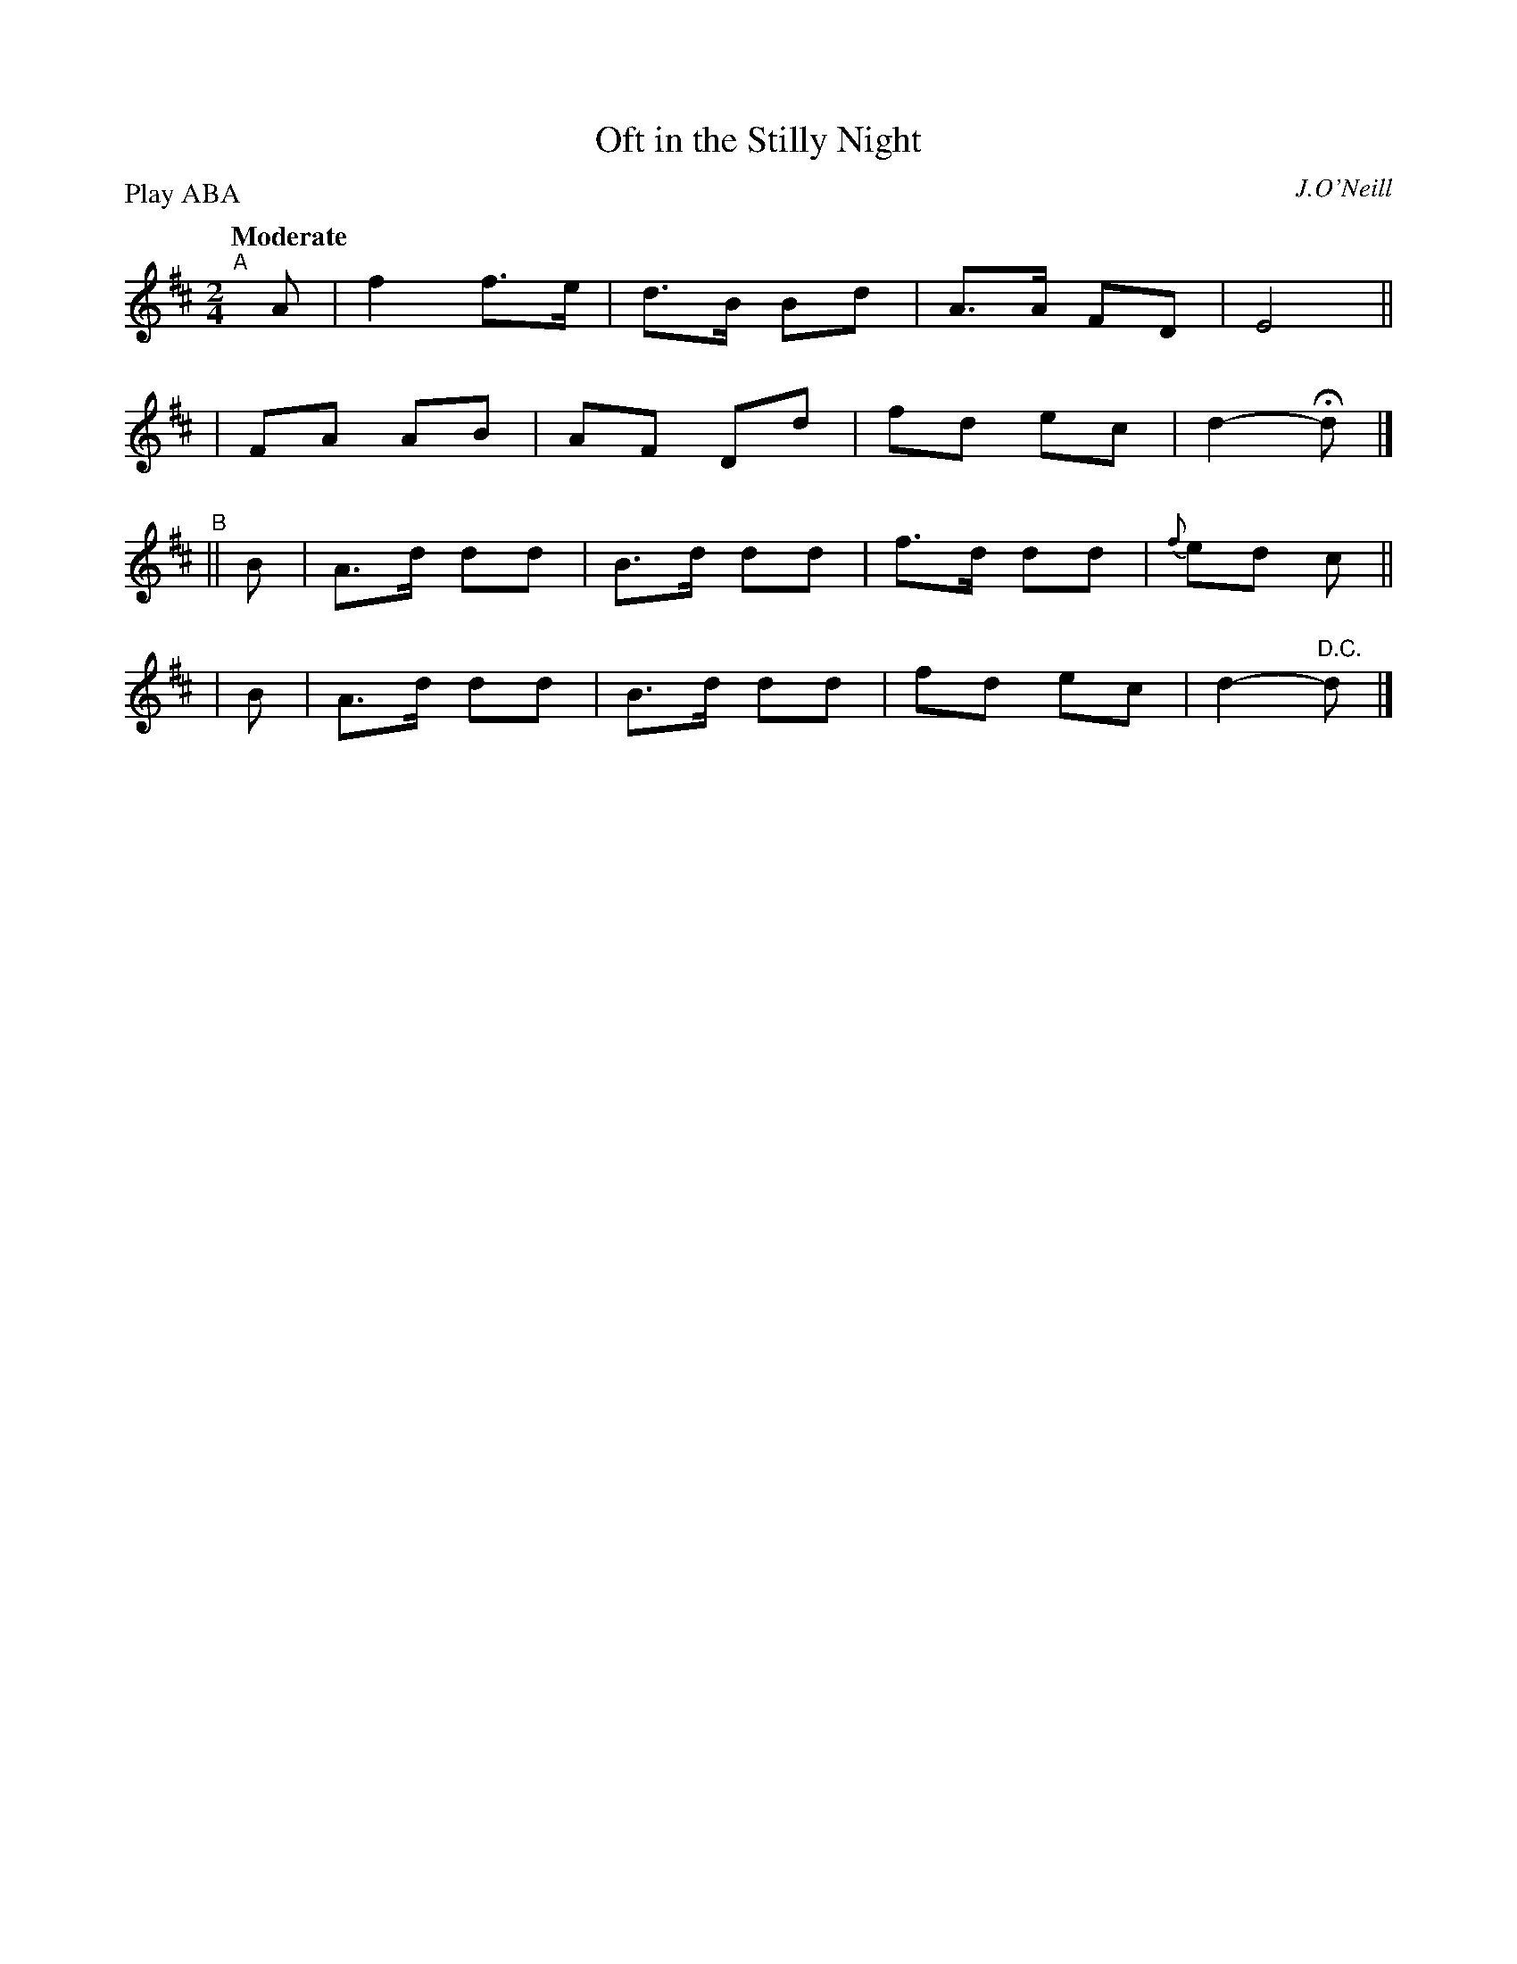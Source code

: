 X:219
T: Oft in the Stilly Night
R: air
%S: s:4 b:16(4+4+4+4)
B: O'Neill's 1850 #219
O: J.O'Neill
Z: 1997 by John Chambers <jc@trillian.mit.edu>
N: The first section ends with a fermata over the double bar.
Q: "Moderate"
P: Play ABA
M: 2/4
L: 1/8
K:D
"^A"[|] A \
| f2 f>e | d>B Bd | A>A FD | E4 ||
| FA AB  | AF  Dd | fd  ec | d2- Hd |]
"^B"|| B | A>d dd | B>d dd | f>d dd | {f}ed c ||
|      B | A>d dd | B>d dd | fd  ec | d2- "D.C."d |]
